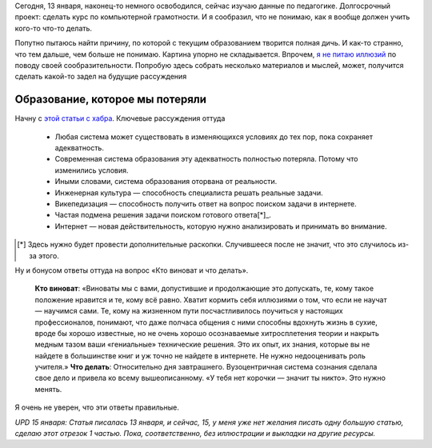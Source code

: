 .. title: Что-то сильно не так в современном обществе с педагогикой. Часть 1.
.. slug: chto-to-silno-ne-tak-v-sovremennom-obshchestve-a-chto-soobrazit-ne-mogu
.. date: 2021-01-15 17:39:42 UTC+05:00
.. tags: Дневник, дописанное до точки
.. category: 
.. link: 
.. description: 
.. type: text

Сегодня, 13 января, наконец-то немного освободился, сейчас изучаю данные по педагогике. Долгосрочный проект: сделать курс по компьютерной грамотности. И я сообразил, что не понимаю, как я вообще должен учить кого-то что-то делать.

Попутно пытаюсь найти причину, по которой с текущим образованием творится полная дичь. И как-то странно, что тем дальше, чем больше не понимаю. Картина упорно не складывается. Впрочем, `я не питаю иллюзий <https://imperium.org.ru/posts/slishkom-slozhno/>`_ по поводу своей сообразительности. Попробую здесь собрать несколько материалов и мыслей, может, получится сделать какой-то задел на будущие рассуждения

Образование, которое мы потеряли
---------------------------------

Начну с `этой статьи с хабра <https://habr.com/ru/post/240421/>`_. Ключевые рассуждения оттуда

    * Любая система может существовать в изменяющихся условиях до тех пор, пока сохраняет адекватность.
    * Современная система образования эту адекватность полностью потеряла. Потому что изменились условия.
    * Иными словами, система образования оторвана от реальности.
    * Инженерная культура — способность специалиста решать реальные задачи.
    * Викепедизация — способность получить ответ на вопрос поиском задачи в интернете.
    * Частая подмена решения задачи поиском готового ответа[*]_.
    * Интернет — новая действительность, которую нужно анализировать и принимать во внимание.
    
.. [*] Здесь нужно будет провести дополнительные раскопки. Случившееся после не значит, что это случилось из-за этого.

Ну и бонусом ответы оттуда на вопрос «Кто виноват и что делать».

    **Кто виноват**: «Виноваты мы с вами, допустившие и продолжающие это допускать, те, кому такое положение нравится и те, кому всё равно. Хватит кормить себя иллюзиями о том, что если не научат — научимся сами. Те, кому на жизненном пути посчастливилось поучиться у настоящих профессионалов, понимают, что даже полчаса общения с ними способны вдохнуть жизнь в сухие, вроде бы хорошо известные, но не очень хорошо осознаваемые хитросплетения теории и накрыть медным тазом ваши «гениальные» технические решения. Это их опыт, их знания, которые вы не найдете в большинстве книг и уж точно не найдете в интернете. Не нужно недооценивать роль учителя.»
    **Что делать**: Относительно дня завтрашнего. Вузоцентричная система сознания сделала свое дело и привела ко всему вышеописанному. «У тебя нет корочки — значит ты никто». Это нужно менять.

Я очень не уверен, что эти ответы правильные.

*UPD 15 января: Статья писалась 13 января, и сейчас, 15, у меня уже нет желания писать одну большую статью, сделаю этот отрезок 1 частью. Пока, соответственно, без иллюстрации и выкладки на другие ресурсы.*
